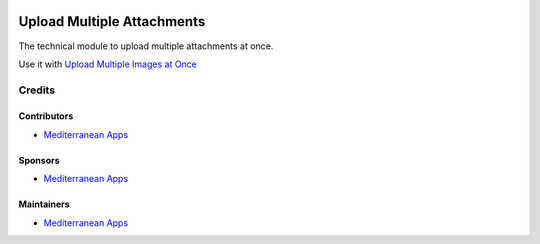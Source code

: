.. image:: https://img.shields.io/badge/license-LGPL--3-blue.png
   :target: https://www.gnu.org/licenses/lgpl
   :alt: License: LGPL-3

=============================
 Upload Multiple Attachments
=============================

The technical module to upload multiple attachments at once.

Use it with `Upload Multiple Images at Once <https://apps.odoo.com/apps/modules/12.0/ma_multi_attachment_product_image/>`__

Credits
=======

Contributors
------------
* `Mediterranean Apps <mediterranean.apps@gmail.com>`__

Sponsors
--------
* `Mediterranean Apps <mediterranean.apps@gmail.com>`__

Maintainers
-----------
* `Mediterranean Apps <mediterranean.apps@gmail.com>`__
